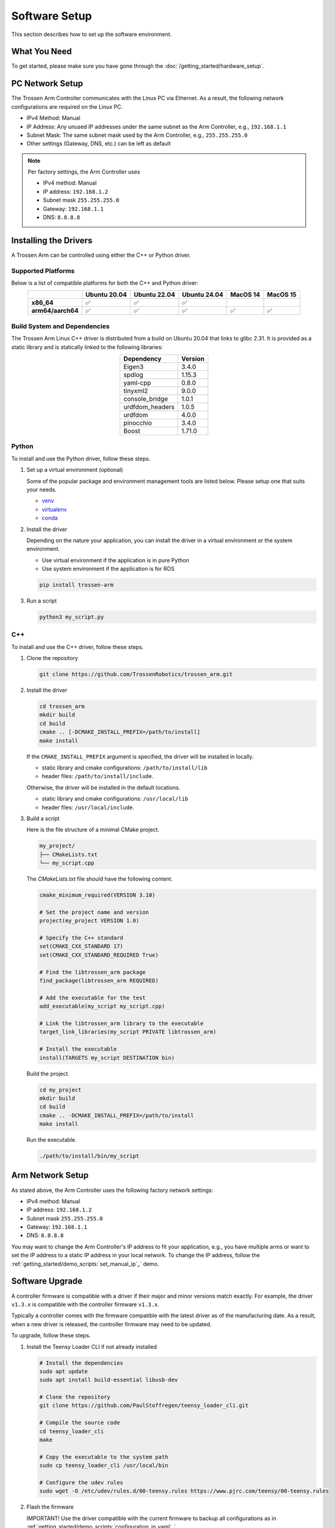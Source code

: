 ==============
Software Setup
==============

This section describes how to set up the software environment.

What You Need
=============

To get started, please make sure you have gone through the :doc:`/getting_started/hardware_setup`.

PC Network Setup
================

The Trossen Arm Controller communicates with the Linux PC via Ethernet.
As a result, the following network configurations are required on the Linux PC.

-   IPv4 Method: Manual
-   IP Address: Any unused IP addresses under the same subnet as the Arm Controller, e.g., ``192.168.1.1``
-   Subnet Mask: The same subnet mask used by the Arm Controller, e.g., ``255.255.255.0``
-   Other settings (Gateway, DNS, etc.) can be left as default

.. note::

    Per factory settings, the Arm Controller uses

    -   IPv4 method: Manual
    -   IP address: ``192.168.1.2``
    -   Subnet mask ``255.255.255.0``
    -   Gateway: ``192.168.1.1``
    -   DNS: ``8.8.8.8``

Installing the Drivers
======================

A Trossen Arm can be controlled using either the C++ or Python driver.

Supported Platforms
-------------------

Below is a list of compatible platforms for both the C++ and Python driver:

.. list-table::
    :align: center
    :header-rows: 1
    :class: centered-table

    * -
      - Ubuntu 20.04
      - Ubuntu 22.04
      - Ubuntu 24.04
      - MacOS 14
      - MacOS 15
    * - **x86_64**
      - ✅
      - ✅
      - ✅
      -
      -
    * - **arm64/aarch64**
      - ✅
      - ✅
      - ✅
      - ✅
      - ✅

Build System and Dependencies
-----------------------------

The Trossen Arm Linux C++ driver is distributed from a build on Ubuntu 20.04 that links to glibc 2.31.
It is provided as a static library and is statically linked to the following libraries:

.. list-table::
    :align: center
    :header-rows: 1
    :class: centered-table

    * - Dependency
      - Version
    * - Eigen3
      - 3.4.0
    * - spdlog
      - 1.15.3
    * - yaml-cpp
      - 0.8.0
    * - tinyxml2
      - 9.0.0
    * - console_bridge
      - 1.0.1
    * - urdfdom_headers
      - 1.0.5
    * - urdfdom
      - 4.0.0
    * - pinocchio
      - 3.4.0
    * - Boost
      - 1.71.0

Python
------

To install and use the Python driver, follow these steps.

#.  Set up a virtual environment (optional)

    Some of the popular package and environment management tools are listed below.
    Please setup one that suits your needs.

    -   `venv <https://docs.python.org/3/library/venv.html>`_
    -   `virtualenv <https://virtualenv.pypa.io/en/latest/installation.html>`_
    -   `conda <https://docs.conda.io/projects/conda/en/stable/user-guide/getting-started.html>`_

#.  Install the driver

    Depending on the nature your application, you can install the driver in a virtual environment or the system environment.

    -   Use virtual environment if the application is in pure Python
    -   Use system environment if the application is for ROS

    .. code-block:: bash

        pip install trossen-arm

#.  Run a script

    .. code-block:: bash

        python3 my_script.py

C++
---

To install and use the C++ driver, follow these steps.

#.  Clone the repository

    .. code-block:: bash

        git clone https://github.com/TrossenRobotics/trossen_arm.git

#.  Install the driver

    .. code-block:: bash

        cd trossen_arm
        mkdir build
        cd build
        cmake .. [-DCMAKE_INSTALL_PREFIX=/path/to/install]
        make install

    If the ``CMAKE_INSTALL_PREFIX`` argument is specified, the driver will be installed in locally.

    -   static library and cmake configurations: ``/path/to/install/lib``
    -   header files: ``/path/to/install/include``.

    Otherwise, the driver will be installed in the default locations.

    -   static library and cmake configurations: ``/usr/local/lib``
    -   header files: ``/usr/local/include``.

#.  Build a script

    Here is the file structure of a minimal CMake project.

    .. code-block:: bash

        my_project/
        ├── CMakeLists.txt
        └── my_script.cpp

    The `CMakeLists.txt` file should have the following content.

    .. code-block:: cmake

        cmake_minimum_required(VERSION 3.10)

        # Set the project name and version
        project(my_project VERSION 1.0)

        # Specify the C++ standard
        set(CMAKE_CXX_STANDARD 17)
        set(CMAKE_CXX_STANDARD_REQUIRED True)

        # Find the libtrossen_arm package
        find_package(libtrossen_arm REQUIRED)

        # Add the executable for the test
        add_executable(my_script my_script.cpp)

        # Link the libtrossen_arm library to the executable
        target_link_libraries(my_script PRIVATE libtrossen_arm)

        # Install the executable
        install(TARGETS my_script DESTINATION bin)

    Build the project.

    .. code-block:: bash

        cd my_project
        mkdir build
        cd build
        cmake .. -DCMAKE_INSTALL_PREFIX=/path/to/install
        make install

    Run the executable.

    .. code-block:: bash

        ./path/to/install/bin/my_script

Arm Network Setup
=================

As stated above, the Arm Controller uses the following factory network settings:

-   IPv4 method: Manual
-   IP address: ``192.168.1.2``
-   Subnet mask ``255.255.255.0``
-   Gateway: ``192.168.1.1``
-   DNS: ``8.8.8.8``

You may want to change the Arm Controller's IP address to fit your application, e.g., you have multiple arms or want to set the IP address to a static IP address in your local network.
To change the IP address, follow the :ref:`getting_started/demo_scripts:`set_manual_ip`_` demo.

Software Upgrade
================

A controller firmware is compatible with a driver if their major and minor versions match exactly.
For example, the driver ``v1.3.x`` is compatible with the controller firmware ``v1.3.x``.

Typically a controller comes with the firmware compatible with the latest driver as of the manufacturing date.
As a result, when a new driver is released, the controller firmware may need to be updated.

To upgrade, follow these steps.

#.  Install the Teensy Loader CLI if not already installed

    .. code:: bash

        # Install the dependencies
        sudo apt update
        sudo apt install build-essential libusb-dev

        # Clone the repository
        git clone https://github.com/PaulStoffregen/teensy_loader_cli.git

        # Compile the source code
        cd teensy_loader_cli
        make

        # Copy the executable to the system path
        sudo cp teensy_loader_cli /usr/local/bin

        # Configure the udev rules
        sudo wget -O /etc/udev/rules.d/00-teensy.rules https://www.pjrc.com/teensy/00-teensy.rules

#.  Flash the firmware

    IMPORTANT! Use the driver compatible with the current firmware to backup all configurations as in :ref:`getting_started/demo_scripts:`configuration_in_yaml`_`.

    Connect the controller to the Linux PC with a USB to micro-USB cable.

    Download the new firmware at :doc:`/downloads`.

    Unzip and flash the new firmware using the following commands.

    .. code:: bash

        # Unzip the firmware
        unzip firmware-wxai_v0.zip

        # Flash the firmware
        teensy_loader_cli --mcu=TEENSY41 -s firmware-wxai_v0.hex

.. warning::

    The expected behavior of :doc:`/getting_started/configuration` through a firmware upgrade is as follows.

    -   Upgrade, e.g., from ``v1.8.x`` to ``v1.9.x``

        -   Fields compatible with the new firmware will be retained.
        -   Fields added in the new firmware will be set to default values.

    -   Downgrade, e.g., from ``v1.9.x`` to ``v1.8.x``

        -   STRONGLY NOT RECOMMENDED
        -   All fields will be reset to default values.
        -   Default values of arm-specific fields calibrated at manufacturing, e.g., :class:`trossen_arm::JointCharacteristic`, will be replaced by one-size-fits-all values leading to degraded performance.

Video Overview
==============

.. youtube:: XoD0Zj9VfFk
    :align: center

What's Next
===========

After setting up the software, let's :doc:`configure </getting_started/configuration>` the arm for your specific application.
